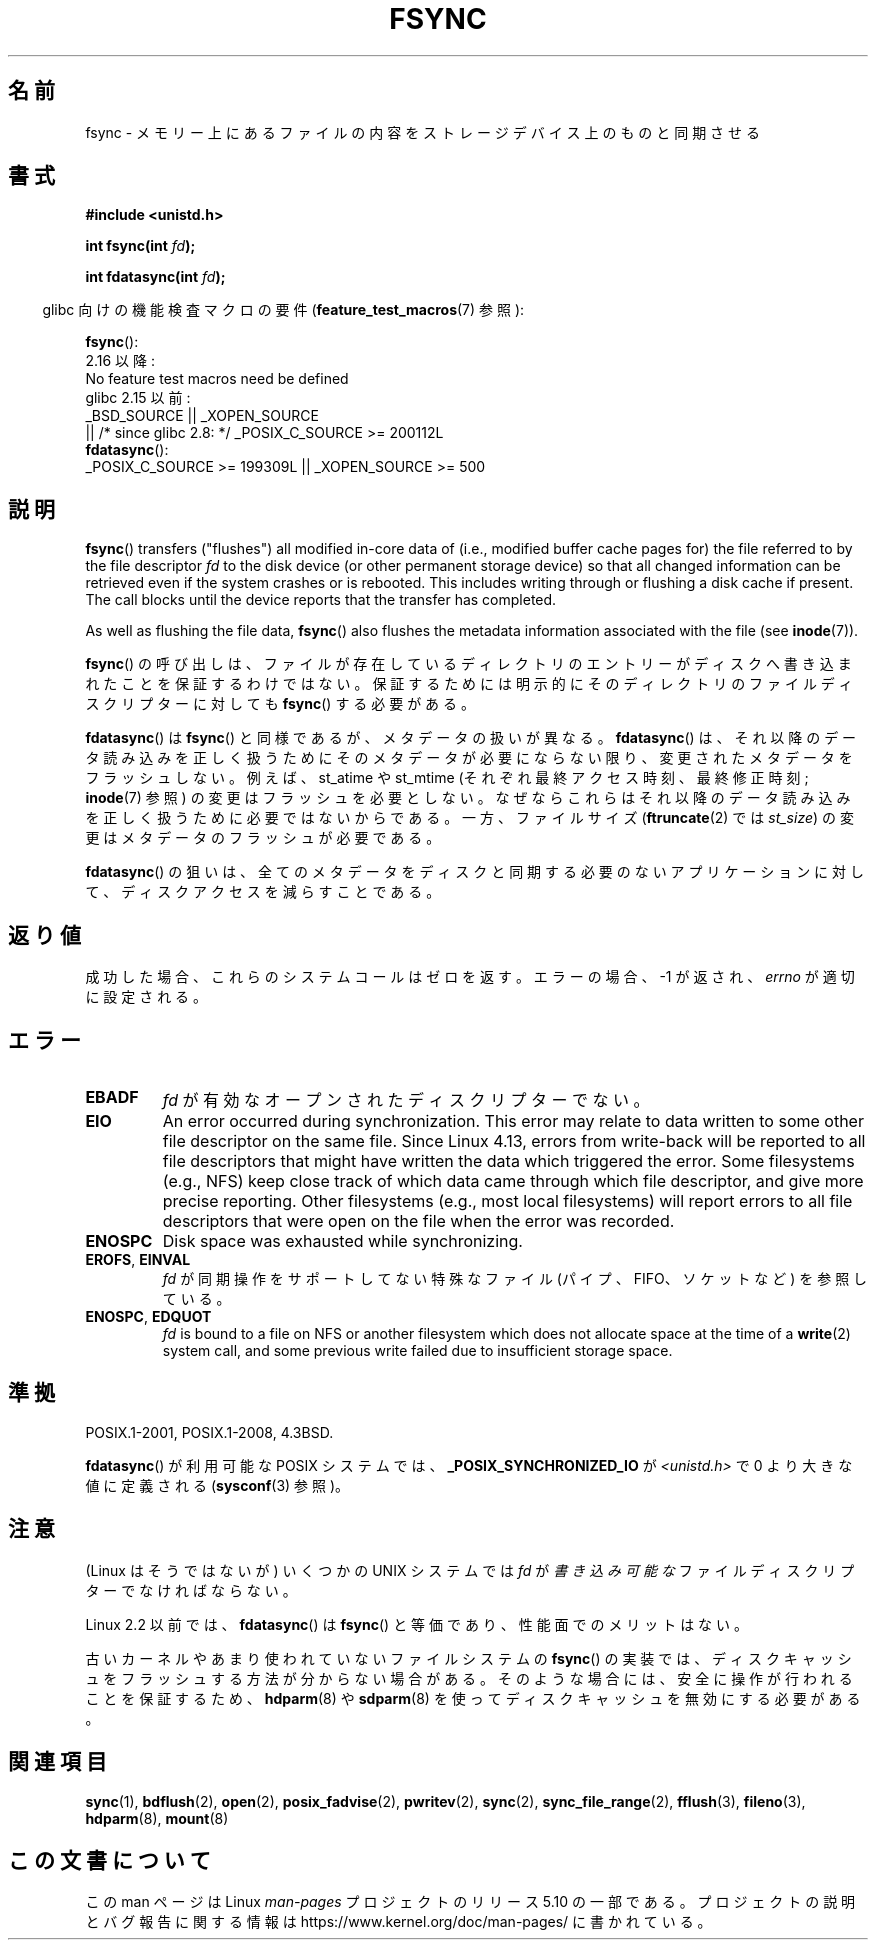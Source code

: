 .\" Copyright 1993 Rickard E. Faith (faith@cs.unc.edu) and
.\" and Copyright 2006 Michael Kerrisk <mtk.manpages@gmail.com>
.\"
.\" %%%LICENSE_START(VERBATIM)
.\" Permission is granted to make and distribute verbatim copies of this
.\" manual provided the copyright notice and this permission notice are
.\" preserved on all copies.
.\"
.\" Permission is granted to copy and distribute modified versions of this
.\" manual under the conditions for verbatim copying, provided that the
.\" entire resulting derived work is distributed under the terms of a
.\" permission notice identical to this one.
.\"
.\" Since the Linux kernel and libraries are constantly changing, this
.\" manual page may be incorrect or out-of-date.  The author(s) assume no
.\" responsibility for errors or omissions, or for damages resulting from
.\" the use of the information contained herein.  The author(s) may not
.\" have taken the same level of care in the production of this manual,
.\" which is licensed free of charge, as they might when working
.\" professionally.
.\"
.\" Formatted or processed versions of this manual, if unaccompanied by
.\" the source, must acknowledge the copyright and authors of this work.
.\" %%%LICENSE_END
.\"
.\" Modified 21 Aug 1994 by Michael Chastain <mec@shell.portal.com>:
.\"   Removed note about old libc (pre-4.5.26) translating to 'sync'.
.\" Modified 15 Apr 1995 by Michael Chastain <mec@shell.portal.com>:
.\"   Added `see also' section.
.\" Modified 13 Apr 1996 by Markus Kuhn <mskuhn@cip.informatik.uni-erlangen.de>
.\"   Added remarks about fdatasync.
.\" Modified 31 Jan 1997 by Eric S. Raymond <esr@thyrsus.com>
.\" Modified 18 Apr 2001 by Andi Kleen
.\"   Fix description to describe what it really does; add a few caveats.
.\" 2006-04-28, mtk, substantial rewrite of various parts.
.\" 2012-02-27 Various changes by Christoph Hellwig <hch@lst.de>
.\"
.\"*******************************************************************
.\"
.\" This file was generated with po4a. Translate the source file.
.\"
.\"*******************************************************************
.\"
.\" Japanese Version Copyright (c) 1997 HANATAKA Shinya
.\"         all rights reserved.
.\" Translated 1997-02-22, HANATAKA Shinya <hanataka@abyss.rim.or.jp>
.\" Modified 2001-05-19, HANATAKA Shinya <hanataka@abyss.rim.or.jp>
.\" Updated 2005-09-06, Akihiro MOTOKI <amotoki@dd.iij4u.or.jp>
.\" Updated 2006-07-30, Kentaro Shirakata <argrath@ub32.org>
.\" Updated 2007-10-13, Akihiro MOTOKI <amotoki@dd.iij4u.or.jp>, LDP v2.65
.\" Updated 2012-04-30, Akihiro MOTOKI <amotoki@gmail.com>
.\"
.TH FSYNC 2 2020\-06\-09 Linux "Linux Programmer's Manual"
.SH 名前
fsync \- メモリー上にあるファイルの内容をストレージデバイス上のものと同期させる
.SH 書式
\fB#include <unistd.h>\fP
.PP
\fBint fsync(int \fP\fIfd\fP\fB);\fP
.PP
\fBint fdatasync(int \fP\fIfd\fP\fB);\fP
.PP
.RS -4
glibc 向けの機能検査マクロの要件 (\fBfeature_test_macros\fP(7)  参照):
.RE
.PP
\fBfsync\fP():
    2.16 以降:
        No feature test macros need be defined
    glibc 2.15 以前:
        _BSD_SOURCE || _XOPEN_SOURCE
            || /* since glibc 2.8: */ _POSIX_C_SOURCE\ >=\ 200112L
.br
 \fBfdatasync\fP():
    _POSIX_C_SOURCE\ >=\ 199309L || _XOPEN_SOURCE\ >=\ 500
.SH 説明
\fBfsync\fP()  transfers ("flushes") all modified in\-core data of (i.e.,
modified buffer cache pages for) the file referred to by the file descriptor
\fIfd\fP to the disk device (or other permanent storage device) so that all
changed information can be retrieved even if the system crashes or is
rebooted.  This includes writing through or flushing a disk cache if
present.  The call blocks until the device reports that the transfer has
completed.
.PP
As well as flushing the file data, \fBfsync\fP()  also flushes the metadata
information associated with the file (see \fBinode\fP(7)).
.PP
\fBfsync\fP()  の呼び出しは、ファイルが存在しているディレクトリのエントリーがディスクへ 書き込まれたことを保証するわけではない。
保証するためには明示的にそのディレクトリのファイルディスクリプターに対しても \fBfsync\fP()  する必要がある。
.PP
\fBfdatasync\fP()  は \fBfsync\fP()  と同様であるが、メタデータの扱いが異なる。 \fBfdatasync\fP()
は、それ以降のデータ読み込みを正しく扱うためにそのメタデータが必要に ならない限り、変更されたメタデータをフラッシュしない。 例えば、 st_atime
や st_mtime (それぞれ最終アクセス時刻、最終修正時刻; \fBinode\fP(7) 参照) の変更はフラッシュを必要としない。
なぜならこれらはそれ以降のデータ読み込みを正しく扱うために 必要ではないからである。 一方、ファイルサイズ (\fBftruncate\fP(2)  では
\fIst_size\fP)  の変更はメタデータのフラッシュが必要である。
.PP
\fBfdatasync\fP()  の狙いは、全てのメタデータをディスクと同期する必要のない アプリケーションに対して、ディスクアクセスを減らすことである。
.SH 返り値
成功した場合、これらのシステムコールはゼロを返す。 エラーの場合、\-1 が返され、 \fIerrno\fP が適切に設定される。
.SH エラー
.TP 
\fBEBADF\fP
\fIfd\fP が有効なオープンされたディスクリプターでない。
.TP 
\fBEIO\fP
.\" commit 088737f44bbf6378745f5b57b035e57ee3dc4750
An error occurred during synchronization.  This error may relate to data
written to some other file descriptor on the same file.  Since Linux 4.13,
errors from write\-back will be reported to all file descriptors that might
have written the data which triggered the error.  Some filesystems (e.g.,
NFS) keep close track of which data came through which file descriptor, and
give more precise reporting.  Other filesystems (e.g., most local
filesystems) will report errors to all file descriptors that were open on
the file when the error was recorded.
.TP 
\fBENOSPC\fP
Disk space was exhausted while synchronizing.
.TP 
\fBEROFS\fP, \fBEINVAL\fP
\fIfd\fP が同期操作をサポートしてない特殊なファイル (パイプ、FIFO、ソケットなど) を参照している。
.TP 
\fBENOSPC\fP, \fBEDQUOT\fP
\fIfd\fP is bound to a file on NFS or another filesystem which does not
allocate space at the time of a \fBwrite\fP(2)  system call, and some previous
write failed due to insufficient storage space.
.SH 準拠
 POSIX.1\-2001, POSIX.1\-2008, 4.3BSD.
.PP
.\" POSIX.1-2001: It shall be defined to -1 or 0 or 200112L.
.\" -1: unavailable, 0: ask using sysconf().
.\" glibc defines them to 1.
\fBfdatasync\fP()  が利用可能な POSIX システムでは、 \fB_POSIX_SYNCHRONIZED_IO\fP が
\fI<unistd.h>\fP で 0 より大きな値に定義される (\fBsysconf\fP(3)  参照)。
.SH 注意
(Linux はそうではないが) いくつかの UNIX システムでは
\fIfd\fP が\fI書き込み可能な\fPファイルディスクリプターでなければならない。
.PP
Linux 2.2 以前では、 \fBfdatasync\fP()  は \fBfsync\fP()  と等価であり、性能面でのメリットはない。
.PP
古いカーネルやあまり使われていないファイルシステムの \fBfsync\fP()
の実装では、ディスクキャッシュをフラッシュする方法が分からない場合がある。そのような場合には、安全に操作が行われることを保証するため、\fBhdparm\fP(8)
や \fBsdparm\fP(8) を使ってディスクキャッシュを無効にする必要がある。
.SH 関連項目
 \fBsync\fP(1), \fBbdflush\fP(2), \fBopen\fP(2), \fBposix_fadvise\fP(2), \fBpwritev\fP(2),
\fBsync\fP(2), \fBsync_file_range\fP(2), \fBfflush\fP(3), \fBfileno\fP(3), \fBhdparm\fP(8),
\fBmount\fP(8)
.SH この文書について
この man ページは Linux \fIman\-pages\fP プロジェクトのリリース 5.10 の一部である。プロジェクトの説明とバグ報告に関する情報は
\%https://www.kernel.org/doc/man\-pages/ に書かれている。
